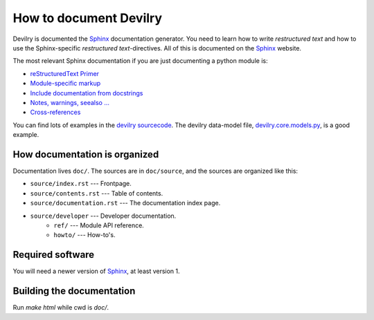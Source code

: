 .. _developer-howto-documentation:

=======================
How to document Devilry
=======================

Devilry is documented the Sphinx_ documentation generator. You need to learn
how to write *restructured text* and how to use the Sphinx-specific
*restructured text*-directives. All of this is documented on the Sphinx_ website.

The most relevant Sphinx documentation if you are just documenting a python
module is:

* `reStructuredText Primer <http://sphinx.pocoo.org/rest.html>`_
* `Module-specific markup <http://sphinx.pocoo.org/markup/desc.html>`_
* `Include documentation from docstrings <http://sphinx.pocoo.org/ext/autodoc.html>`_
* `Notes, warnings, seealso ... <http://sphinx.pocoo.org/markup/para.html>`_
* `Cross-references <http://sphinx.pocoo.org/markup/inline.html>`_

You can find lots of examples in the `devilry sourcecode`_.
The devilry data-model file, devilry.core.models.py_, is a good example.


How documentation is organized
==============================

Documentation lives ``doc/``. The sources are in ``doc/source``, and the
sources are organized like this:

* ``source/index.rst`` --- Frontpage.
* ``source/contents.rst`` --- Table of contents.
* ``source/documentation.rst`` --- The documentation index page.
* ``source/developer`` --- Developer documentation.
    * ``ref/`` --- Module API reference.
    * ``howto/`` --- How-to's. 


Required software
=================

You will need a newer version of Sphinx_, at least version 1.


Building the documentation
==========================

Run *make html* while cwd is *doc/*.


.. _Sphinx: http://sphinx.pocoo.org/
.. _devilry.core.models.py: http://github.com/devilry/devilry-django/blob/master/devilry/core/models.py
.. _`devilry sourcecode`: http://github.com/devilry/devilry-django/tree/master/devilry/
